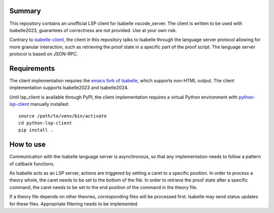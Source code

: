 Summary
=======

This repository contains an unofficial LSP client for Isabelle vscode\_server.
The client is written to be used with Isabelle2023, guarantees of correctness
are not provided. Use at your own risk.

Contrary to `isabelle-client 
<https://github.com/inpefess/isabelle-client/tree/master>`_, the
client in this repository talks to Isabelle through the language server 
protocol allowing for more granular interaction, such as retrieving the
proof state in a specific part of the proof script. The language server
protocol is based on JSON-RPC.

Requirements
============

The client implementation requires the `emacs fork of Isabelle
<https://github.com/m-fleury/isabelle-emacs>`_, which
supports non-HTML output. The client implementation supports Isabelle2023 and
Isabelle2024.

Until lsp_client is available through PyPI, the client implementation requires
a virtual Python environment with `python-lsp-client
<https://github.com/christiankissig/python-lsp-client>`_
manually installed:

::

  source /path/to/venv/bin/activate
  cd python-lsp-client
  pip install .

How to use
==========

Communication with the Isabelle language server is asynchronous, so that any
implementation needs to follow a pattern of callback functions. 

As Isabelle acts as an LSP server, actions are triggered by setting a caret to 
a specific position. In order to process a theory whole, the caret needs to be
set to the bottom of the file. In order to retrieve the proof state after a
specific command, the caret needs to be set to the end position of the command
in the theory file.

If a theory file depends on other theories, corresponding files will be
processed first. Isabelle may send status updates for these files. Appropriate
filtering needs to be implemented.
